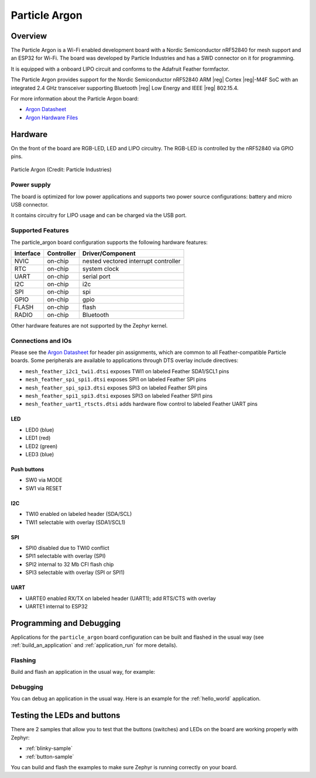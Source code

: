 .. _particle_argon:

Particle Argon
##############

Overview
********

The Particle Argon is a Wi-Fi enabled development board with a Nordic
Semiconductor nRF52840 for mesh support and an ESP32 for Wi-Fi.  The
board was developed by Particle Industries and has a SWD connector on it
for programming.

It is equipped with a onboard LIPO circuit and conforms to the
Adafruit Feather formfactor.

The Particle Argon provides support for the Nordic Semiconductor nRF52840 ARM
|reg| Cortex |reg|-M4F SoC with an integrated 2.4 GHz transceiver supporting
Bluetooth |reg| Low Energy and IEEE |reg| 802.15.4.

For more information about the Particle Argon board:

- `Argon Datasheet`_
- `Argon Hardware Files`_

Hardware
********

On the front of the board are RGB-LED, LED and LIPO circuitry.
The RGB-LED is controlled by the nRF52840 via GPIO pins.

.. figure:: img/argon-top.png
     :width: 150px
     :align: center
     :alt: Particle Argon

     Particle Argon (Credit: Particle Industries)

Power supply
============

The board is optimized for low power applications and supports two
power source configurations: battery and micro USB connector.

It contains circuitry for LIPO usage and can be charged via the USB port.

Supported Features
==================

The particle_argon board configuration supports the following
hardware features:

+-----------+------------+----------------------+
| Interface | Controller | Driver/Component     |
+===========+============+======================+
| NVIC      | on-chip    | nested vectored      |
|           |            | interrupt controller |
+-----------+------------+----------------------+
| RTC       | on-chip    | system clock         |
+-----------+------------+----------------------+
| UART      | on-chip    | serial port          |
+-----------+------------+----------------------+
| I2C       | on-chip    | i2c                  |
+-----------+------------+----------------------+
| SPI       | on-chip    | spi                  |
+-----------+------------+----------------------+
| GPIO      | on-chip    | gpio                 |
+-----------+------------+----------------------+
| FLASH     | on-chip    | flash                |
+-----------+------------+----------------------+
| RADIO     | on-chip    | Bluetooth            |
+-----------+------------+----------------------+

Other hardware features are not supported by the Zephyr kernel.

Connections and IOs
===================

Please see the `Argon Datasheet`_ for header pin assignments, which are
common to all Feather-compatible Particle boards.  Some peripherals are
available to applications through DTS overlay include directives:

- ``mesh_feather_i2c1_twi1.dtsi`` exposes TWI1 on labeled Feather
  SDA1/SCL1 pins
- ``mesh_feather_spi_spi1.dtsi`` exposes SPI1 on labeled Feather
  SPI pins
- ``mesh_feather_spi_spi3.dtsi`` exposes SPI3 on labeled Feather
  SPI pins
- ``mesh_feather_spi1_spi3.dtsi`` exposes SPI3 on labeled Feather
  SPI1 pins
- ``mesh_feather_uart1_rtscts.dtsi`` adds hardware flow control to
  labeled Feather UART pins

LED
---

* LED0 (blue)
* LED1 (red)
* LED2 (green)
* LED3 (blue)

Push buttons
------------

* SW0 via MODE
* SW1 via RESET

I2C
---

* TWI0 enabled on labeled header (SDA/SCL)
* TWI1 selectable with overlay (SDA1/SCL1)

SPI
---

* SPI0 disabled due to TWI0 conflict
* SPI1 selectable with overlay (SPI)
* SPI2 internal to 32 Mb CFI flash chip
* SPI3 selectable with overlay (SPI or SPI1)

UART
----

* UARTE0 enabled RX/TX on labeled header (UART1); add RTS/CTS with overlay
* UARTE1 internal to ESP32

Programming and Debugging
*************************

Applications for the ``particle_argon`` board configuration can be
built and flashed in the usual way (see :ref:`build_an_application`
and :ref:`application_run` for more details).

Flashing
========

Build and flash an application in the usual way, for example:

.. zephyr-app-commands::
   :zephyr-app: samples/basic/blinky
   :board: particle_argon
   :goals: build flash

Debugging
=========

You can debug an application in the usual way.  Here is an example for the
:ref:`hello_world` application.

.. zephyr-app-commands::
   :zephyr-app: samples/hello_world
   :board: particle_argon
   :maybe-skip-config:
   :goals: debug


Testing the LEDs and buttons
****************************

There are 2 samples that allow you to test that the buttons (switches) and
LEDs on the board are working properly with Zephyr:

* :ref:`blinky-sample`
* :ref:`button-sample`

You can build and flash the examples to make sure Zephyr is running correctly on
your board.

.. _Argon Datasheet:
   https://docs.particle.io/datasheets/wi-fi/argon-datasheet/

.. _Argon Hardware Files:
   https://github.com/particle-iot/argon
